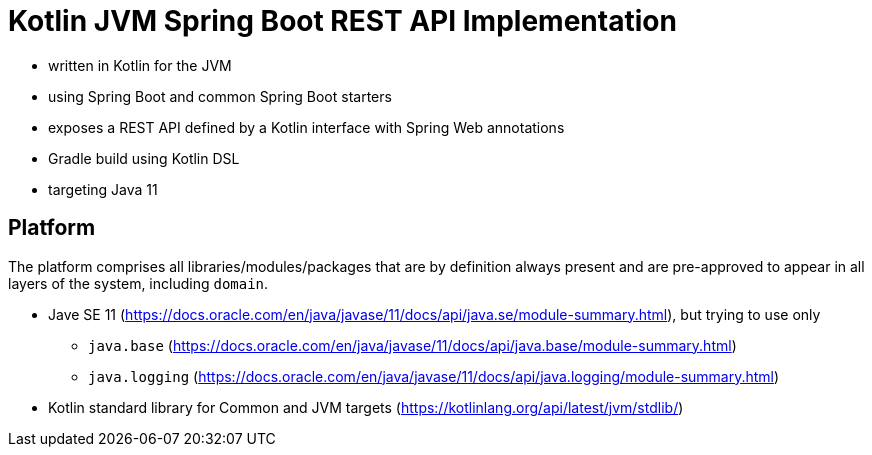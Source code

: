 = Kotlin JVM Spring Boot REST API Implementation

* written in Kotlin for the JVM
* using Spring Boot and common Spring Boot starters
* exposes a REST API defined by a Kotlin interface with Spring Web annotations
* Gradle build using Kotlin DSL
* targeting Java 11

== Platform

The platform comprises all libraries/modules/packages that are by definition always present and are pre-approved to appear in all layers of the system, including `domain`.

* Jave SE 11 (https://docs.oracle.com/en/java/javase/11/docs/api/java.se/module-summary.html), but trying to use only
** `java.base` (https://docs.oracle.com/en/java/javase/11/docs/api/java.base/module-summary.html)
** `java.logging` (https://docs.oracle.com/en/java/javase/11/docs/api/java.logging/module-summary.html)
* Kotlin standard library for Common and JVM targets (https://kotlinlang.org/api/latest/jvm/stdlib/)
